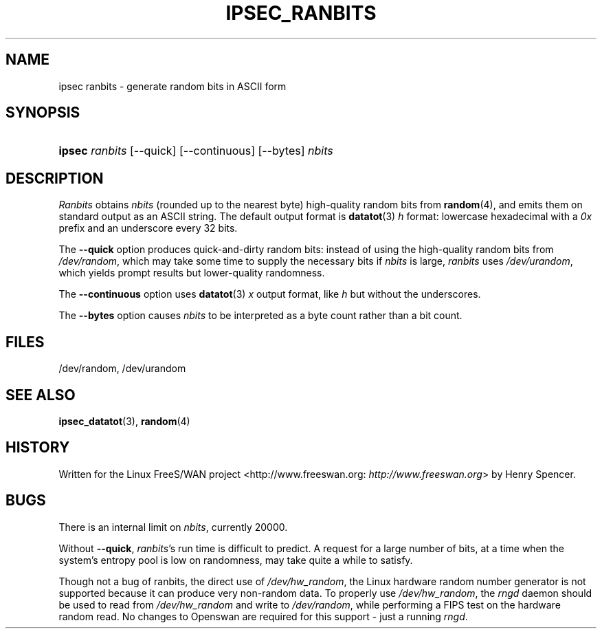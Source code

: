 .\"Generated by db2man.xsl. Don't modify this, modify the source.
.de Sh \" Subsection
.br
.if t .Sp
.ne 5
.PP
\fB\\$1\fR
.PP
..
.de Sp \" Vertical space (when we can't use .PP)
.if t .sp .5v
.if n .sp
..
.de Ip \" List item
.br
.ie \\n(.$>=3 .ne \\$3
.el .ne 3
.IP "\\$1" \\$2
..
.TH "IPSEC_RANBITS" 8 "" "" ""
.SH NAME
ipsec ranbits \- generate random bits in ASCII form
.SH "SYNOPSIS"
.ad l
.hy 0
.HP 6
\fBipsec\fR \fIranbits\fR [\-\-quick] [\-\-continuous] [\-\-bytes] \fInbits\fR
.ad
.hy

.SH "DESCRIPTION"

.PP
\fIRanbits\fR obtains \fInbits\fR (rounded up to the nearest byte) high\-quality random bits from \fBrandom\fR(4), and emits them on standard output as an ASCII string\&. The default output format is \fBdatatot\fR(3)  \fIh\fR format: lowercase hexadecimal with a \fI0x\fR prefix and an underscore every 32 bits\&.

.PP
The \fB\-\-quick\fR option produces quick\-and\-dirty random bits: instead of using the high\-quality random bits from \fI/dev/random\fR, which may take some time to supply the necessary bits if \fInbits\fR is large, \fIranbits\fR uses \fI/dev/urandom\fR, which yields prompt results but lower\-quality randomness\&.

.PP
The \fB\-\-continuous\fR option uses \fBdatatot\fR(3)  \fIx\fR output format, like \fIh\fR but without the underscores\&.

.PP
The \fB\-\-bytes\fR option causes \fInbits\fR to be interpreted as a byte count rather than a bit count\&.

.SH "FILES"

.PP
/dev/random, /dev/urandom

.SH "SEE ALSO"

.PP
\fBipsec_datatot\fR(3), \fBrandom\fR(4)

.SH "HISTORY"

.PP
Written for the Linux FreeS/WAN project <http://www\&.freeswan\&.org: \fIhttp://www.freeswan.org\fR> by Henry Spencer\&.

.SH "BUGS"

.PP
There is an internal limit on \fInbits\fR, currently 20000\&.

.PP
Without \fB\-\-quick\fR, \fIranbits\fR's run time is difficult to predict\&. A request for a large number of bits, at a time when the system's entropy pool is low on randomness, may take quite a while to satisfy\&.

.PP
Though not a bug of ranbits, the direct use of \fI/dev/hw_random\fR, the Linux hardware random number generator is not supported because it can produce very non\-random data\&. To properly use \fI/dev/hw_random\fR, the \fIrngd\fR daemon should be used to read from \fI/dev/hw_random\fR and write to \fI/dev/random\fR, while performing a FIPS test on the hardware random read\&. No changes to Openswan are required for this support \- just a running \fIrngd\fR\&.

